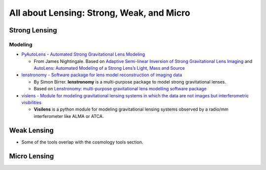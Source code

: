All about Lensing: Strong, Weak, and Micro
==========================================

Strong Lensing
--------------

Modeling
~~~~~~~~

-  `PyAutoLens - Automated Strong Gravitational Lens
   Modeling <https://github.com/Jammy2211/PyAutoLens>`__

   -  From James Nightingale. Based on `Adaptive Semi-linear Inversion
      of Strong Gravitational Lens
      Imaging <https://arxiv.org/abs/1412.7436>`__ and `AutoLens:
      Automated Modeling of a Strong Lens’s Light, Mass and
      Source <https://arxiv.org/abs/1708.07377>`__

-  `lenstronomy - Software package for lens model reconstruction of
   imaging data <https://github.com/sibirrer/lenstronomy>`__

   -  By Simon Birrer. **lenstronomy** is a multi-purpose package to
      model strong gravitational lenses.
   -  Based on `Lenstronomy: multi-purpose gravitational lens modelling
      software package <https://arxiv.org/abs/1803.09746v1>`__

-  `vislens - Module for modeling gravitational lensing systems in which
   the data are not images but interferometric
   visibilities <https://github.com/jspilker/visilens>`__

   -  **Visilens** is a python module for modeling gravitational lensing
      systems observed by a radio/mm interferometer like ALMA or ATCA.

Weak Lensing
------------

-  Some of the tools overlap with the cosmology tools section.

Micro Lensing
-------------
